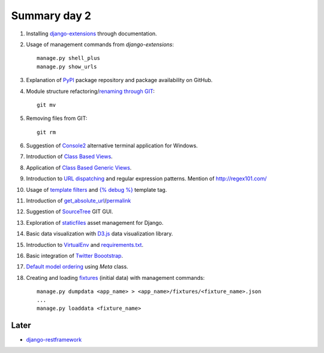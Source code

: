 Summary day 2
==============

#. Installing `django-extensions <https://github.com/django-extensions/django-extensions>`_ through documentation.

#. Usage of management commands from `django-extensions`::

       manage.py shell_plus
       manage.py show_urls

#. Explanation of `PyPI <https://pypi.python.org/pypi>`_ package repository and package availability on GitHub.

#. Module structure refactoring/`renaming through GIT <http://githowto.com/moving_files>`_::

       git mv

#. Removing files from GIT::

       git rm

#. Suggestion of `Console2 <http://www.hanselman.com/blog/Console2ABetterWindowsCommandPrompt.aspx>`_ alternative terminal application for Windows.

#. Introduction of `Class Based Views <https://docs.djangoproject.com/en/dev/topics/class-based-views/>`_.

#. Application of `Class Based Generic Views <https://docs.djangoproject.com/en/dev/topics/class-based-views/generic-display/>`_.

#. Introduction to `URL dispatching <https://docs.djangoproject.com/en/dev/topics/http/urls/>`_ and regular expression patterns. Mention of http://regex101.com/

#. Usage of `template filters <https://docs.djangoproject.com/en/dev/ref/templates/builtins/#built-in-filter-reference>`_ and `{% debug %}  <https://docs.djangoproject.com/en/dev/ref/templates/builtins/#debug>`_ template tag.

#. Introduction of `get_absolute_url <https://docs.djangoproject.com/en/dev/ref/models/instances/#get-absolute-url>`_/`permalink <https://docs.djangoproject.com/en/dev/ref/models/instances/#django.db.models.permalink>`_

#. Suggestion of `SourceTree <http://www.sourcetreeapp.com/>`_ GIT GUI.

#. Exploration of `staticfiles <https://docs.djangoproject.com/en/dev/howto/static-files/>`_ asset management for Django.

#. Basic data visualization with `D3.js <d3js.org>`_ data visualization library.

#. Introduction to `VirtualEnv <http://docs.python-guide.org/en/latest/starting/install/win/#virtualenv>`_ and `requirements.txt <http://www.pip-installer.org/en/latest/requirements.html>`_.

#. Basic integration of `Twitter Boootstrap <http://getbootstrap.com/getting-started/>`_.

#. `Default model ordering <https://docs.djangoproject.com/en/dev/ref/models/options/#ordering>`_  using `Meta` class.

#. Creating and loading `fixtures <https://docs.djangoproject.com/en/dev/howto/initial-data/>`_ (initial data) with management commands::

       manage.py dumpdata <app_name> > <app_name>/fixtures/<fixture_name>.json
       ...
       manage.py loaddata <fixture_name>

Later
-----

* `django-restframework <http://django-rest-framework.org/>`_
